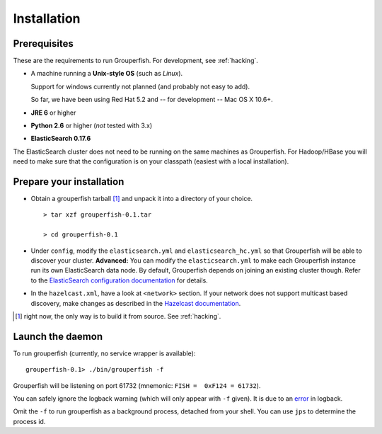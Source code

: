 .. _installation:

============
Installation
============


Prerequisites
-------------

These are the requirements to run Grouperfish.
For development, see :ref:`hacking`.

* A machine running a **Unix-style OS** (such as *Linux*).

  Support for windows currently not planned (and probably not easy to add).

  So far, we have been using Red Hat 5.2
  and -- for development -- Mac OS X 10.6+.

* **JRE 6** or higher

* **Python 2.6** or higher (*not* tested with 3.x)

* **ElasticSearch 0.17.6**

The ElasticSearch cluster does not need to be running on the same machines as
Grouperfish. For Hadoop/HBase you will need to make sure that the
configuration is on your classpath (easiest with a local installation).


Prepare your installation
-------------------------

* Obtain a grouperfish tarball [#]_ and unpack it into a directory of your choice.

  ::

      > tar xzf grouperfish-0.1.tar

      > cd grouperfish-0.1

* Under ``config``, modify the ``elasticsearch.yml`` and
  ``elasticsearch_hc.yml`` so that Grouperfish will be able to discover your
  cluster.
  **Advanced:** You can modify the ``elasticsearch.yml`` to make
  each Grouperfish instance run its own ElasticSearch data node. By default,
  Grouperfish depends on joining an existing cluster though. Refer to the
  `ElasticSearch configuration documentation`_ for details.

.. _`ElasticSearch configuration documentation`:
   http://www.elasticsearch.org/guide/reference/setup/configuration.html

* In the ``hazelcast.xml``, have a look at ``<network>`` section.
  If your network does not support multicast based discovery, make changes
  as described in the `Hazelcast documentation`_.

.. _`Hazelcast documentation`:
   http://www.hazelcast.com/docs/1.9.4/manual/multi_html/ch09.html

.. [#] right now, the only way is to build it from source. See :ref:`hacking`.


Launch the daemon
-----------------

To run grouperfish (currently, no service wrapper is available):

::

    grouperfish-0.1> ./bin/grouperfish -f

Grouperfish will be listening on port 61732
(mnemonic: ``FISH =  0xF124 = 61732``).

You can safely ignore the logback warning (which will only appear with ``-f``
given). It is due to an `error`_ in logback.

.. _error: http://jira.qos.ch/browse/LBCORE-198

Omit the ``-f`` to run grouperfish as a background process, detached from your
shell. You can use ``jps`` to determine the process id.
